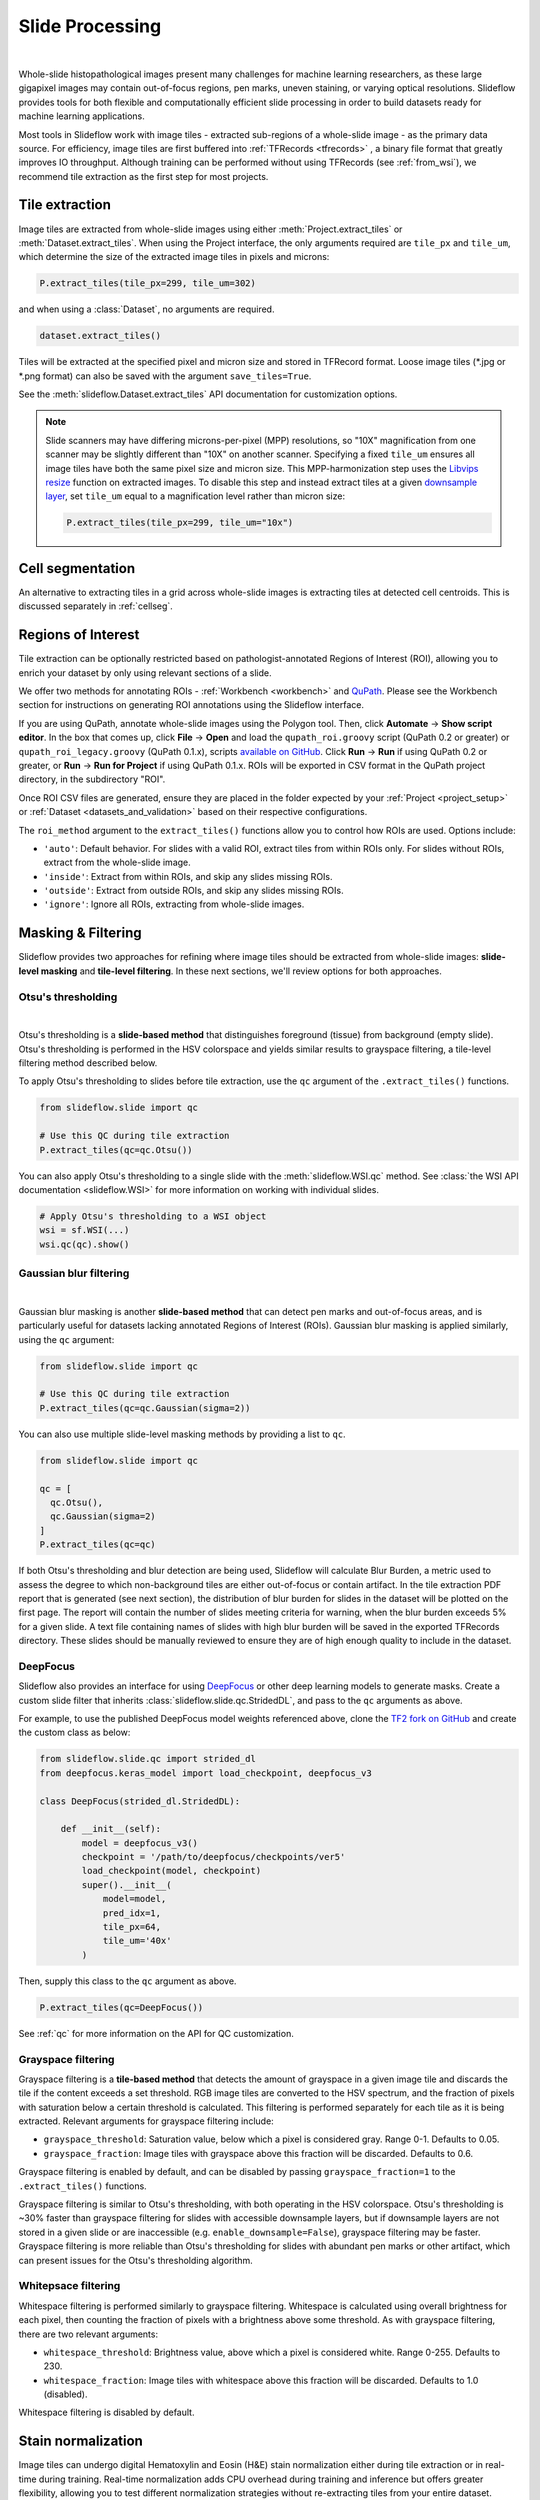 .. _filtering:

Slide Processing
================

.. image:: tile_extraction_overview.png

|

Whole-slide histopathological images present many challenges for machine learning researchers, as these large gigapixel images may contain out-of-focus regions, pen marks, uneven staining, or varying optical resolutions. Slideflow provides tools for both flexible and computationally efficient slide processing in order to build datasets ready for machine learning applications.

Most tools in Slideflow work with image tiles - extracted sub-regions of a whole-slide image - as the primary data source. For efficiency, image tiles are first buffered into :ref:`TFRecords <tfrecords>` , a binary file format that greatly improves IO throughput. Although training can be performed without using TFRecords (see :ref:`from_wsi`), we recommend tile extraction as the first step for most projects.

Tile extraction
***************

Image tiles are extracted from whole-slide images using either :meth:`Project.extract_tiles` or :meth:`Dataset.extract_tiles`. When using the Project interface, the only arguments required are ``tile_px`` and ``tile_um``, which determine the size of the extracted image tiles in pixels and microns:

.. code-block:: python

    P.extract_tiles(tile_px=299, tile_um=302)

and when using a :class:`Dataset`, no arguments are required.

.. code-block:: python

    dataset.extract_tiles()

Tiles will be extracted at the specified pixel and micron size and stored in TFRecord format. Loose image tiles (\*.jpg or \*.png format) can also be saved with the argument ``save_tiles=True``.

See the :meth:`slideflow.Dataset.extract_tiles` API documentation for customization options.

.. note::

    Slide scanners may have differing microns-per-pixel (MPP) resolutions, so "10X" magnification from one scanner may be slightly different than "10X" on another scanner. Specifying a fixed ``tile_um`` ensures all image tiles have both the same pixel size and micron size. This MPP-harmonization step uses the `Libvips resize <https://www.libvips.org/API/current/libvips-resample.html#vips-resize>`_ function on extracted images. To disable this step and instead extract tiles at a given `downsample layer <https://dicom.nema.org/dicom/dicomwsi/>`_, set ``tile_um`` equal to a magnification level rather than micron size:

    .. code-block:: python

        P.extract_tiles(tile_px=299, tile_um="10x")

Cell segmentation
*****************

An alternative to extracting tiles in a grid across whole-slide images is extracting tiles at detected cell centroids. This is discussed separately in :ref:`cellseg`.

.. _regions_of_interest:

Regions of Interest
*******************

Tile extraction can be optionally restricted based on pathologist-annotated Regions of Interest (ROI), allowing you to enrich your dataset by only using relevant sections of a slide.

We offer two methods for annotating ROIs - :ref:`Workbench <workbench>` and `QuPath <https://qupath.github.io/>`_. Please see the Workbench section for instructions on generating ROI annotations using the Slideflow interface.

If you are using QuPath, annotate whole-slide images using the Polygon tool. Then, click **Automate** -> **Show script editor**. In the box that comes up, click **File** -> **Open** and load the ``qupath_roi.groovy`` script (QuPath 0.2 or greater) or ``qupath_roi_legacy.groovy`` (QuPath 0.1.x), scripts `available on GitHub <https://github.com/jamesdolezal/slideflow>`_. Click **Run** -> **Run** if using QuPath 0.2 or greater, or **Run** -> **Run for Project** if using QuPath 0.1.x. ROIs will be exported in CSV format in the QuPath project directory, in the subdirectory "ROI".

Once ROI CSV files are generated, ensure they are placed in the folder expected by your :ref:`Project <project_setup>` or :ref:`Dataset <datasets_and_validation>` based on their respective configurations.

The ``roi_method`` argument to the ``extract_tiles()`` functions allow you to control how ROIs are used. Options include:

- ``'auto'``: Default behavior. For slides with a valid ROI, extract tiles from within ROIs only. For slides without ROIs, extract from the whole-slide image.
- ``'inside'``: Extract from within ROIs, and skip any slides missing ROIs.
- ``'outside'``: Extract from outside ROIs, and skip any slides missing ROIs.
- ``'ignore'``: Ignore all ROIs, extracting from whole-slide images.


Masking & Filtering
*******************

Slideflow provides two approaches for refining where image tiles should be extracted from whole-slide images: **slide-level masking** and **tile-level filtering**. In these next sections, we'll review options for both approaches.

Otsu's thresholding
-------------------

.. image:: otsu.png

|

Otsu's thresholding is a **slide-based method** that distinguishes foreground (tissue) from background (empty slide). Otsu's thresholding is performed in the HSV colorspace and yields similar results to grayspace filtering, a tile-level filtering method described below.

To apply Otsu's thresholding to slides before tile extraction, use the ``qc`` argument of the ``.extract_tiles()`` functions.

.. code-block:: python

  from slideflow.slide import qc

  # Use this QC during tile extraction
  P.extract_tiles(qc=qc.Otsu())


You can also apply Otsu's thresholding to a single slide with the :meth:`slideflow.WSI.qc` method. See :class:`the WSI API documentation <slideflow.WSI>` for more information on working with individual slides.

.. code-block:: python

  # Apply Otsu's thresholding to a WSI object
  wsi = sf.WSI(...)
  wsi.qc(qc).show()


Gaussian blur filtering
-----------------------

.. image:: blur.png

|

Gaussian blur masking is another **slide-based method** that can detect pen marks and out-of-focus areas, and is particularly useful for datasets lacking annotated Regions of Interest (ROIs). Gaussian blur masking is applied similarly, using the ``qc`` argument:

.. code-block:: python

  from slideflow.slide import qc

  # Use this QC during tile extraction
  P.extract_tiles(qc=qc.Gaussian(sigma=2))

You can also use multiple slide-level masking methods by providing a list to ``qc``.

.. code-block:: python

  from slideflow.slide import qc

  qc = [
    qc.Otsu(),
    qc.Gaussian(sigma=2)
  ]
  P.extract_tiles(qc=qc)


If both Otsu's thresholding and blur detection are being used, Slideflow will calculate Blur Burden, a metric used to assess the degree to which non-background tiles are either out-of-focus or contain artifact. In the tile extraction PDF report that is generated (see next section), the distribution of blur burden for slides in the dataset will be plotted on the first page. The report will contain the number of slides meeting criteria for warning, when the blur burden exceeds 5% for a given slide. A text file containing names of slides with high blur burden will be saved in the exported TFRecords directory. These slides should be manually reviewed to ensure they are of high enough quality to include in the dataset.

DeepFocus
---------

Slideflow also provides an interface for using `DeepFocus <https://journals.plos.org/plosone/article/file?id=10.1371/journal.pone.0205387&type=printable>`_ or other deep learning models to generate masks. Create a custom slide filter that inherits :class:`slideflow.slide.qc.StridedDL`, and pass to the ``qc`` arguments as above.

For example, to use the published DeepFocus model weights referenced above, clone the `TF2 fork on GitHub <https://github.com/jamesdolezal/deepfocus>`_ and create the custom class as below:

.. code-block:: python

    from slideflow.slide.qc import strided_dl
    from deepfocus.keras_model import load_checkpoint, deepfocus_v3

    class DeepFocus(strided_dl.StridedDL):

        def __init__(self):
            model = deepfocus_v3()
            checkpoint = '/path/to/deepfocus/checkpoints/ver5'
            load_checkpoint(model, checkpoint)
            super().__init__(
                model=model,
                pred_idx=1,
                tile_px=64,
                tile_um='40x'
            )

Then, supply this class to the ``qc`` argument as above.

.. code-block:: python

  P.extract_tiles(qc=DeepFocus())


See :ref:`qc` for more information on the API for QC customization.

Grayspace filtering
--------------------

Grayspace filtering is a **tile-based method** that detects the amount of grayspace in a given image tile and discards the tile if the content exceeds a set threshold. RGB image tiles are converted to the HSV spectrum, and the fraction of pixels with saturation below a certain threshold is calculated. This filtering is performed separately for each tile as it is being extracted. Relevant arguments for grayspace filtering include:


- ``grayspace_threshold``: Saturation value, below which a pixel is considered gray. Range 0-1. Defaults to 0.05.
- ``grayspace_fraction``: Image tiles with grayspace above this fraction will be discarded. Defaults to 0.6.

Grayspace filtering is enabled by default, and can be disabled by passing ``grayspace_fraction=1`` to the ``.extract_tiles()`` functions.

Grayspace filtering is similar to Otsu's thresholding, with both operating in the HSV colorspace. Otsu's thresholding is ~30% faster than grayspace filtering for slides with accessible downsample layers, but if downsample layers are not stored in a given slide or are inaccessible (e.g. ``enable_downsample=False``), grayspace filtering may be faster. Grayspace filtering is more reliable than Otsu's thresholding for slides with abundant pen marks or other artifact, which can present issues for the Otsu's thresholding algorithm.

Whitepsace filtering
--------------------

Whitespace filtering is performed similarly to grayspace filtering. Whitespace is calculated using overall brightness for each pixel, then counting the fraction of pixels with a brightness above some threshold. As with grayspace filtering, there are two relevant arguments:


- ``whitespace_threshold``: Brightness value, above which a pixel is considered white. Range 0-255. Defaults to 230.
- ``whitespace_fraction``: Image tiles with whitespace above this fraction will be discarded. Defaults to 1.0 (disabled).

Whitespace filtering is disabled by default.

Stain normalization
*******************

.. image:: norm_compare/wsi_norm_compare.jpg

Image tiles can undergo digital Hematoxylin and Eosin (H&E) stain normalization either during tile extraction or in real-time during training. Real-time normalization adds CPU overhead during training and inference but offers greater flexibility, allowing you to test different normalization strategies without re-extracting tiles from your entire dataset.

Available stain normalization algorithms include:

- **macenko**: M. Macenko et al., ‘A method for normalizing histology slides for quantitative analysis’, *IEEE International Symposium on Biomedical Imaging: From Nano to Macro*, 2009, pp. 1107–1110.
- **vahadane**: A. Vahadane et al., ‘Structure-Preserving Color Normalization and Sparse Stain Separation for Histological Images’, *IEEE Transactions on Medical Imaging*, vol. 35, no. 8, pp. 1962–1971, Aug. 2016.
- **reinhard**: E. Reinhard, M. Adhikhmin, B. Gooch, and P. Shirley, ‘Color transfer between images’, *IEEE Computer Graphics and Applications*, vol. 21, no. 5, pp. 34–41, Sep. 2001.
- **reinhard_fast**: A modification of the Reinhard algorithm with the brightness standardization step removed for computational efficiency.
- **reinhard_mask**: Modified Reinhard algorithm, with background/whitespace removed during normalization.
- **reinhard_fast_mask**: Modified Reinhard-Fast algorithm, with background/whitespace removed during normalization.
- **augment**: HSV colorspace augmentation.

During tile extraction
----------------------

Image tiles can be normalized during tile extraction by using the ``normalizer`` and ``normalizer_source`` arguments. ``normalizer`` is the name of the algorithm. The normalizer source - either a path to a reference image, or a ``str`` indicating one of our presets (e.g. ``'v1'`` or ``'v2'``) - can also be set with ``normalizer_source``.

.. code-block:: python

    P.extract_tiles(
      tile_px=299,
      tile_um=302,
      normalizer='reinhard'
    )


On-the-fly
----------

The stain normalization implementations in Slideflow are fast and efficient, with separate Tensorflow-native, PyTorch-native, and Numpy/OpenCV implementations. In most instances, we recommend performing stain normalization on-the-fly as a part of image pre-processing, as this provides flexibility for changing normalization strategies without re-extracting all of your image tiles.

Real-time normalization can be performed by setting the ``normalizer`` and/or ``normalizer_source`` hyperparameters.

.. code-block:: python

    from slideflow.model import ModelParams
    hp = ModelParams(..., normalizer='reinhard')

If a model was trained using a normalizer, the normalizer algorithm and fit information will be stored in the model metadata file, ``params.json``, in the saved model folder. Any Slideflow function that uses this model will automatically process images using the same normalization strategy.

Performance
-----------

Slideflow has Tensorflow, PyTorch, and Numpy/OpenCV implementations of stain normalization algorithms. Performance benchmarks for these implementations
are given below:

.. list-table:: **Performance Benchmarks** (256 x 256 images, Slideflow 1.2.3, benchmarked on 3960X and A100 40GB)
    :header-rows: 1

    * -
      - Tensorflow backend
      - PyTorch backend
    * - macenko
      - 1,295 img/s (**native**)
      - 1,265 img/s (**native**)
    * - reinhard
      - 1,536 img/s (**native**)
      - 2,246 img/s (**native**)
    * - reinhard_fast
      - 8,599 img/s (**native**)
      - 2,832 img/s (**native**)
    * - reinhard_mask
      - 1,537 img/s (**native**)
      - 2,246 img/s
    * - reinhard_fast_mask
      - 7,885 img/s (**native**)
      - 2,719 img/s
    * - vahadane_spams
      - 0.7 img/s
      - 2.2 img/s
    * - vahadane_sklearn
      - 0.9 img/s
      - 1.0 img/s


The normalizer interfaces can also be access directly through :class:`slideflow.norm.StainNormalizer`. See :py:mod:`slideflow.norm` for examples and more information.

Performance optimization
************************

As tile extraction is heavily reliant on random access reading, significant performance gains can be experienced by either 1) moving all slides to an SSD, or 2) utilizing an SSD or ramdisk buffer (to which slides will be copied prior to extraction). The use of a ramdisk buffer can improve tile extraction speed by 10-fold or greater! To maximize performance, pass the buffer path to the argument ``buffer``.

Extraction reports
******************

Once tiles have been extracted, a PDF report will be generated with a summary and sample of tiles extracted from their corresponding slides. An example of such a report is given below. Reviewing this report may enable you to identify data corruption, artifacts with stain normalization, or suboptimal background filtering. The report is saved in the TFRecords directory.

.. image:: example_report_small.jpg

In addition to viewing reports after tile extraction, you may generate new reports on existing tfrecords with :func:`slideflow.Dataset.tfrecord_report`, by calling this function on a given dataset. For example:

.. code-block:: python

    dataset = P.dataset(tile_px=299, tile_um=302)
    dataset.tfrecord_report("/path/to/dest")

You can also generate reports for slides that have not yet been extracted by passing ``dry_run=True`` to :meth:`slideflow.Dataset.extract_tiles`.